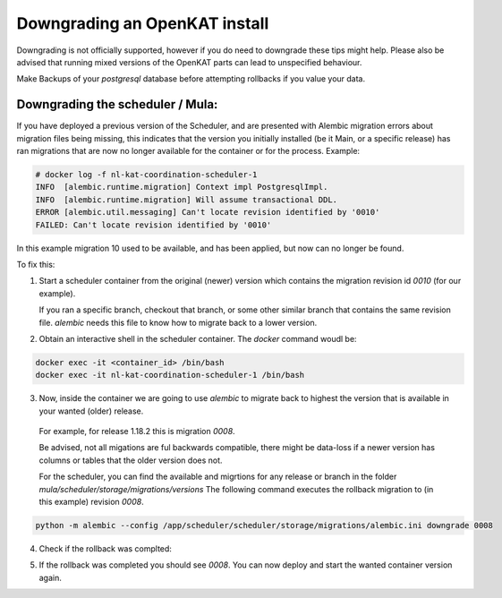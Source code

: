 ==============================
Downgrading an OpenKAT install
==============================

Downgrading is not officially supported, however if you do need to downgrade these tips might help. 
Please also be advised that running mixed versions of the OpenKAT parts can lead to unspecified behaviour.

Make Backups of your `postgresql` database before attempting rollbacks if you value your data.

Downgrading the scheduler / Mula:
=================================

If you have deployed a previous version of the Scheduler, and are presented with Alembic migration errors about migration files being missing, this indicates that the version you initially installed (be it Main, or a specific release) has ran migrations that are now no longer available for the container or for the process.
Example:

.. code-block:: sh

  # docker log -f nl-kat-coordination-scheduler-1
  INFO  [alembic.runtime.migration] Context impl PostgresqlImpl.
  INFO  [alembic.runtime.migration] Will assume transactional DDL.
  ERROR [alembic.util.messaging] Can't locate revision identified by '0010'
  FAILED: Can't locate revision identified by '0010'


In this example migration 10 used to be available, and has been applied, but now can no longer be found.

To fix this:

1. Start a scheduler container from the original (newer) version which contains the migration revision id `0010` (for our example).

   If you ran a specific branch, checkout that branch, or some other similar branch that contains the same revision file.
   `alembic` needs this file to know how to migrate back to a lower version.

2. Obtain an interactive shell in the scheduler container. The `docker` command woudl be:

.. code-block:: sh

  docker exec -it <container_id> /bin/bash
  docker exec -it nl-kat-coordination-scheduler-1 /bin/bash


3. Now, inside the container we are going to use `alembic` to migrate back to highest the version that is available in your wanted (older) release.

  For example, for release 1.18.2 this is migration `0008`. 

  Be advised, not all migations are ful backwards compatible, there might be data-loss if a newer version has columns or tables that the older version does not.

  For the scheduler, you can find the available and migrtions for any release or branch in the folder `mula/scheduler/storage/migrations/versions`
  The following command executes the rollback migration to (in this example) revision  `0008`. 

.. code-block:: sh

  python -m alembic --config /app/scheduler/scheduler/storage/migrations/alembic.ini downgrade 0008


4. Check if the rollback was complted:

.. code-block:: sh
  python -m alembic --config /app/scheduler/scheduler/storage/migrations/alembic.ini current


5. If the rollback was completed you should see `0008`. You can now deploy and start the wanted container version again.
